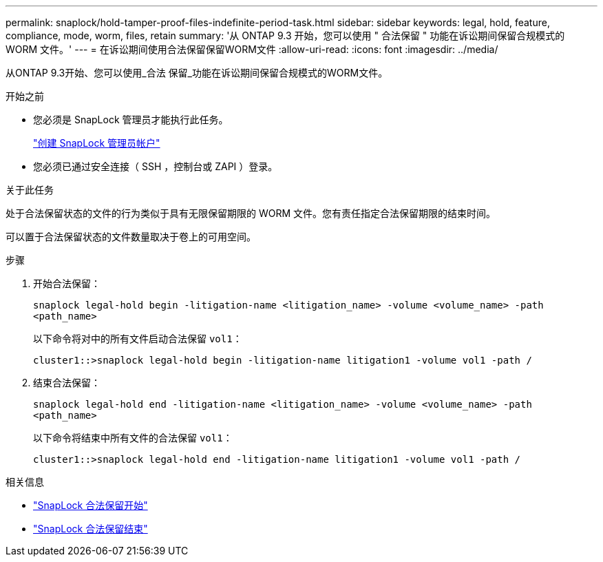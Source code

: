 ---
permalink: snaplock/hold-tamper-proof-files-indefinite-period-task.html 
sidebar: sidebar 
keywords: legal, hold, feature, compliance, mode, worm, files, retain 
summary: '从 ONTAP 9.3 开始，您可以使用 " 合法保留 " 功能在诉讼期间保留合规模式的 WORM 文件。' 
---
= 在诉讼期间使用合法保留保留WORM文件
:allow-uri-read: 
:icons: font
:imagesdir: ../media/


[role="lead"]
从ONTAP 9.3开始、您可以使用_合法 保留_功能在诉讼期间保留合规模式的WORM文件。

.开始之前
* 您必须是 SnapLock 管理员才能执行此任务。
+
link:create-compliance-administrator-account-task.html["创建 SnapLock 管理员帐户"]

* 您必须已通过安全连接（ SSH ，控制台或 ZAPI ）登录。


.关于此任务
处于合法保留状态的文件的行为类似于具有无限保留期限的 WORM 文件。您有责任指定合法保留期限的结束时间。

可以置于合法保留状态的文件数量取决于卷上的可用空间。

.步骤
. 开始合法保留：
+
`snaplock legal-hold begin -litigation-name <litigation_name> -volume <volume_name> -path <path_name>`

+
以下命令将对中的所有文件启动合法保留 `vol1`：

+
[listing]
----
cluster1::>snaplock legal-hold begin -litigation-name litigation1 -volume vol1 -path /
----
. 结束合法保留：
+
`snaplock legal-hold end -litigation-name <litigation_name> -volume <volume_name> -path <path_name>`

+
以下命令将结束中所有文件的合法保留 `vol1`：

+
[listing]
----
cluster1::>snaplock legal-hold end -litigation-name litigation1 -volume vol1 -path /
----


.相关信息
* link:https://docs.netapp.com/us-en/ontap-cli/snaplock-legal-hold-begin.html["SnapLock 合法保留开始"^]
* link:https://docs.netapp.com/us-en/ontap-cli/snaplock-legal-hold-end.html["SnapLock 合法保留结束"^]

